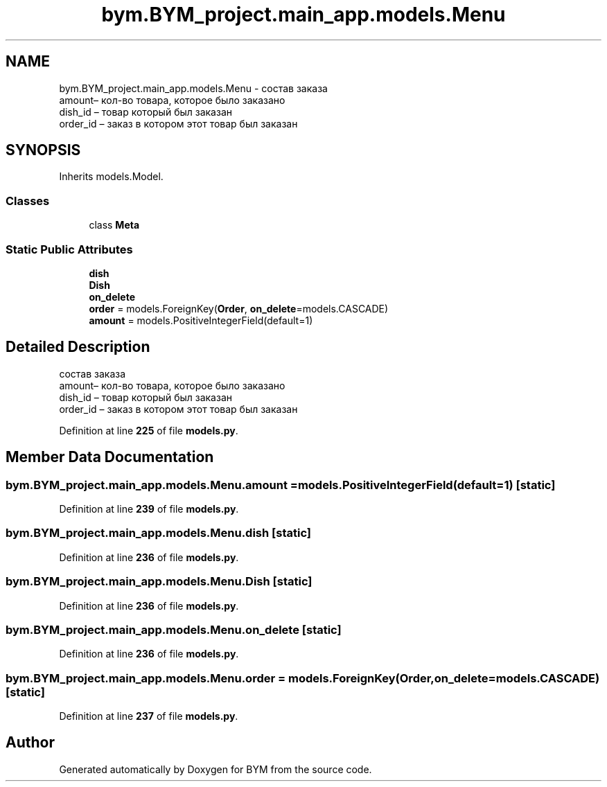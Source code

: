 .TH "bym.BYM_project.main_app.models.Menu" 3 "BYM" \" -*- nroff -*-
.ad l
.nh
.SH NAME
bym.BYM_project.main_app.models.Menu \- состав заказа 
.br
 amount– кол-во товара, которое было заказано 
.br
 dish_id – товар который был заказан 
.br
 order_id – заказ в котором этот товар был заказан 
.br
  

.SH SYNOPSIS
.br
.PP
.PP
Inherits models\&.Model\&.
.SS "Classes"

.in +1c
.ti -1c
.RI "class \fBMeta\fP"
.br
.in -1c
.SS "Static Public Attributes"

.in +1c
.ti -1c
.RI "\fBdish\fP"
.br
.ti -1c
.RI "\fBDish\fP"
.br
.ti -1c
.RI "\fBon_delete\fP"
.br
.ti -1c
.RI "\fBorder\fP = models\&.ForeignKey(\fBOrder\fP, \fBon_delete\fP=models\&.CASCADE)"
.br
.ti -1c
.RI "\fBamount\fP = models\&.PositiveIntegerField(default=1)"
.br
.in -1c
.SH "Detailed Description"
.PP 
состав заказа 
.br
 amount– кол-во товара, которое было заказано 
.br
 dish_id – товар который был заказан 
.br
 order_id – заказ в котором этот товар был заказан 
.br
 
.PP
Definition at line \fB225\fP of file \fBmodels\&.py\fP\&.
.SH "Member Data Documentation"
.PP 
.SS "bym\&.BYM_project\&.main_app\&.models\&.Menu\&.amount = models\&.PositiveIntegerField(default=1)\fC [static]\fP"

.PP
Definition at line \fB239\fP of file \fBmodels\&.py\fP\&.
.SS "bym\&.BYM_project\&.main_app\&.models\&.Menu\&.dish\fC [static]\fP"

.PP
Definition at line \fB236\fP of file \fBmodels\&.py\fP\&.
.SS "bym\&.BYM_project\&.main_app\&.models\&.Menu\&.Dish\fC [static]\fP"

.PP
Definition at line \fB236\fP of file \fBmodels\&.py\fP\&.
.SS "bym\&.BYM_project\&.main_app\&.models\&.Menu\&.on_delete\fC [static]\fP"

.PP
Definition at line \fB236\fP of file \fBmodels\&.py\fP\&.
.SS "bym\&.BYM_project\&.main_app\&.models\&.Menu\&.order = models\&.ForeignKey(\fBOrder\fP, \fBon_delete\fP=models\&.CASCADE)\fC [static]\fP"

.PP
Definition at line \fB237\fP of file \fBmodels\&.py\fP\&.

.SH "Author"
.PP 
Generated automatically by Doxygen for BYM from the source code\&.
